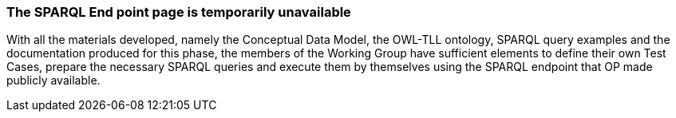 === The SPARQL End point page is temporarily unavailable

With all the materials developed, namely the Conceptual Data Model, the OWL-TLL ontology, SPARQL query examples and the documentation produced for this phase, the members of the Working Group have sufficient elements to define their own Test Cases, prepare the necessary SPARQL queries and execute them by themselves using the SPARQL endpoint that OP made publicly available.